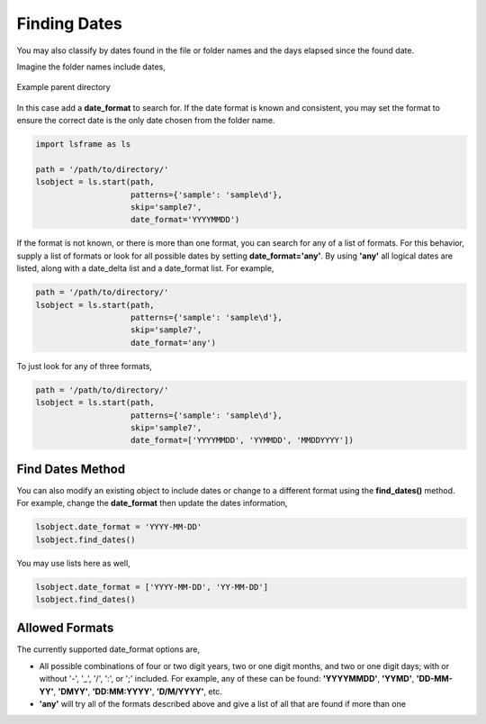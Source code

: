 =============
Finding Dates
=============

You may also classify by dates found in the file or folder names and the days elapsed since the found date.

Imagine the folder names include dates,

.. figure:: _static/images/dir_dates.png
    :width: 350
    :align: center

    Example parent directory


In this case add a **date_format** to search for. If the date format is known and consistent, you may set the format to ensure the correct date is the only date chosen from the folder name.

.. code-block:: python

    import lsframe as ls

    path = '/path/to/directory/'
    lsobject = ls.start(path, 
                        patterns={'sample': 'sample\d'}, 
                        skip='sample7', 
                        date_format='YYYYMMDD')


If the format is not known, or there is more than one format, you can search for any of a list of formats. For this behavior, supply a list of formats or look for all possible dates by setting **date_format='any'**. By using **'any'** all logical dates are listed, along with a date_delta list and a date_format list. For example,

.. code-block:: python

    path = '/path/to/directory/'
    lsobject = ls.start(path, 
                        patterns={'sample': 'sample\d'}, 
                        skip='sample7', 
                        date_format='any')


To just look for any of three formats,

.. code-block:: python

    path = '/path/to/directory/'
    lsobject = ls.start(path, 
                        patterns={'sample': 'sample\d'}, 
                        skip='sample7', 
                        date_format=['YYYYMMDD', 'YYMMDD', 'MMDDYYYY'])


Find Dates Method
=================

You can also modify an existing object to include dates or change to a different format using the **find_dates()** method. For example, change the **date_format** then update the dates information,

.. code-block:: python

    lsobject.date_format = 'YYYY-MM-DD'
    lsobject.find_dates()

You may use lists here as well,

.. code-block:: python

    lsobject.date_format = ['YYYY-MM-DD', 'YY-MM-DD']
    lsobject.find_dates()


Allowed Formats
===============

The currently supported date_format options are,

* All possible combinations of four or two digit years, two or one digit months, and two or one digit days; with or without '-', '_', '/', ':', or ';' included. For example, any of these can be found: **'YYYYMMDD'**, **'YYMD'**, **'DD-MM-YY'**, **'DMYY'**, **'DD:MM:YYYY'**, **'D/M/YYYY'**, etc.
* **'any'** will try all of the formats described above and give a list of all that are found if more than one